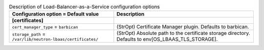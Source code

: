 ..
    Warning: Do not edit this file. It is automatically generated from the
    software project's code and your changes will be overwritten.

    The tool to generate this file lives in openstack-doc-tools repository.

    Please make any changes needed in the code, then run the
    autogenerate-config-doc tool from the openstack-doc-tools repository, or
    ask for help on the documentation mailing list, IRC channel or meeting.

.. _neutron-lbaas:

.. list-table:: Description of Load-Balancer-as-a-Service configuration options
   :header-rows: 1
   :class: config-ref-table

   * - Configuration option = Default value
     - Description
   * - **[certificates]**
     -
   * - ``cert_manager_type`` = ``barbican``
     - (StrOpt) Certificate Manager plugin. Defaults to barbican.
   * - ``storage_path`` = ``/var/lib/neutron-lbaas/certificates/``
     - (StrOpt) Absolute path to the certificate storage directory. Defaults to env[OS_LBAAS_TLS_STORAGE].
